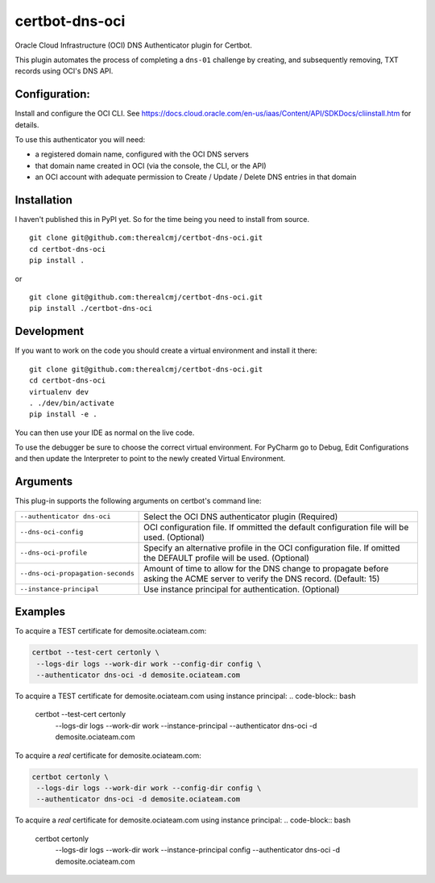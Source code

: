 certbot-dns-oci
===============

Oracle Cloud Infrastructure (OCI) DNS Authenticator plugin for Certbot.

This plugin automates the process of completing a ``dns-01`` challenge by
creating, and subsequently removing, TXT records using OCI's DNS API.

Configuration:
--------------

Install and configure the OCI CLI. See https://docs.cloud.oracle.com/en-us/iaas/Content/API/SDKDocs/cliinstall.htm
for details.

To use this authenticator you will need:

* a registered domain name, configured with the OCI DNS servers
* that domain name created in OCI (via the console, the CLI, or the API)
* an OCI account with adequate permission to Create / Update / Delete DNS entries in that domain

Installation
------------

I haven't published this in PyPI yet. So for the time being you need to install from source.

::

    git clone git@github.com:therealcmj/certbot-dns-oci.git
    cd certbot-dns-oci
    pip install .


or

::

    git clone git@github.com:therealcmj/certbot-dns-oci.git
    pip install ./certbot-dns-oci


Development
-----------

If you want to work on the code you should create a virtual environment and install it there:

::

    git clone git@github.com:therealcmj/certbot-dns-oci.git
    cd certbot-dns-oci
    virtualenv dev
    . ./dev/bin/activate
    pip install -e .

You can then use your IDE as normal on the live code.

To use the debugger be sure to choose the correct virtual environment. For PyCharm go to Debug, Edit Configurations
and then update the Interpreter to point to the newly created Virtual Environment.

Arguments
---------

This plug-in supports the following arguments on certbot's command line:

======================================= ========================================================
``--authenticator dns-oci``             Select the OCI DNS authenticator plugin (Required)

``--dns-oci-config``                    OCI configuration file.
                                        If ommitted the default configuration file will be used.
                                        (Optional)

``--dns-oci-profile``                   Specify an alternative profile in the OCI
                                        configuration file.
                                        If omitted the DEFAULT profile will be used.
                                        (Optional)

``--dns-oci-propagation-seconds``       Amount of time to allow for the DNS change to propagate
                                        before asking the ACME server to verify the DNS record.
                                        (Default: 15)

``--instance-principal``                Use instance principal for authentication.
                                        (Optional)
======================================= ========================================================


Examples
--------

To acquire a TEST certificate for demosite.ociateam.com:

.. code-block:: bash

    certbot --test-cert certonly \
     --logs-dir logs --work-dir work --config-dir config \
     --authenticator dns-oci -d demosite.ociateam.com

To acquire a TEST certificate for demosite.ociateam.com using instance principal:
.. code-block:: bash

    certbot --test-cert certonly \
     --logs-dir logs --work-dir work --instance-principal \
     --authenticator dns-oci -d demosite.ociateam.com


To acquire a *real* certificate for demosite.ociateam.com:

.. code-block:: bash

    certbot certonly \
     --logs-dir logs --work-dir work --config-dir config \
     --authenticator dns-oci -d demosite.ociateam.com

To acquire a *real* certificate for demosite.ociateam.com using instance principal:
.. code-block:: bash

    certbot certonly \
     --logs-dir logs --work-dir work --instance-principal config \
     --authenticator dns-oci -d demosite.ociateam.com

